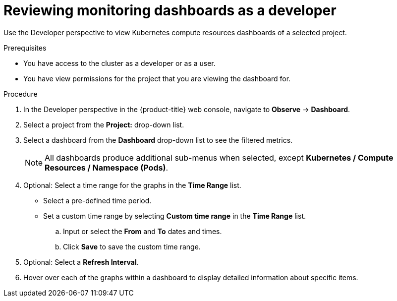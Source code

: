 // Module included in the following assemblies:
//
// * monitoring/reviewing-monitoring-dashboards.adoc

:_content-type: PROCEDURE
[id="reviewing-monitoring-dashboards-developer_{context}"]
= Reviewing monitoring dashboards as a developer

Use the Developer perspective to view Kubernetes compute resources dashboards of a selected project.

.Prerequisites

* You have access to the cluster as a developer or as a user. 
* You have view permissions for the project that you are viewing the dashboard for.

.Procedure

. In the Developer perspective in the {product-title} web console, navigate to *Observe* -> *Dashboard*.

. Select a project from the *Project:* drop-down list.

. Select a dashboard from the *Dashboard* drop-down list to see the filtered metrics.
+
[NOTE]
====
All dashboards produce additional sub-menus when selected, except *Kubernetes / Compute Resources / Namespace (Pods)*.
====
+
. Optional: Select a time range for the graphs in the *Time Range* list.
+
** Select a pre-defined time period.
+
** Set a custom time range by selecting *Custom time range* in the *Time Range* list.
+
.. Input or select the *From* and *To* dates and times.
+
.. Click *Save* to save the custom time range.

. Optional: Select a *Refresh Interval*.

. Hover over each of the graphs within a dashboard to display detailed information about specific items.
